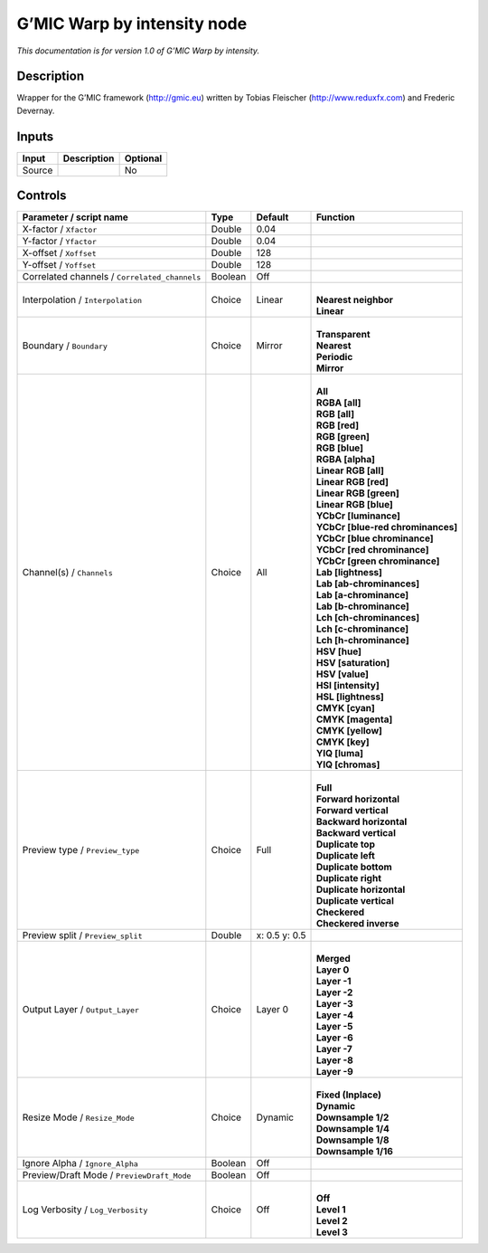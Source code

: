 .. _eu.gmic.Warpbyintensity:

G’MIC Warp by intensity node
============================

*This documentation is for version 1.0 of G’MIC Warp by intensity.*

Description
-----------

Wrapper for the G’MIC framework (http://gmic.eu) written by Tobias Fleischer (http://www.reduxfx.com) and Frederic Devernay.

Inputs
------

+--------+-------------+----------+
| Input  | Description | Optional |
+========+=============+==========+
| Source |             | No       |
+--------+-------------+----------+

Controls
--------

.. tabularcolumns:: |>{\raggedright}p{0.2\columnwidth}|>{\raggedright}p{0.06\columnwidth}|>{\raggedright}p{0.07\columnwidth}|p{0.63\columnwidth}|

.. cssclass:: longtable

+-----------------------------------------------+---------+---------------+-------------------------------------+
| Parameter / script name                       | Type    | Default       | Function                            |
+===============================================+=========+===============+=====================================+
| X-factor / ``Xfactor``                        | Double  | 0.04          |                                     |
+-----------------------------------------------+---------+---------------+-------------------------------------+
| Y-factor / ``Yfactor``                        | Double  | 0.04          |                                     |
+-----------------------------------------------+---------+---------------+-------------------------------------+
| X-offset / ``Xoffset``                        | Double  | 128           |                                     |
+-----------------------------------------------+---------+---------------+-------------------------------------+
| Y-offset / ``Yoffset``                        | Double  | 128           |                                     |
+-----------------------------------------------+---------+---------------+-------------------------------------+
| Correlated channels / ``Correlated_channels`` | Boolean | Off           |                                     |
+-----------------------------------------------+---------+---------------+-------------------------------------+
| Interpolation / ``Interpolation``             | Choice  | Linear        | |                                   |
|                                               |         |               | | **Nearest neighbor**              |
|                                               |         |               | | **Linear**                        |
+-----------------------------------------------+---------+---------------+-------------------------------------+
| Boundary / ``Boundary``                       | Choice  | Mirror        | |                                   |
|                                               |         |               | | **Transparent**                   |
|                                               |         |               | | **Nearest**                       |
|                                               |         |               | | **Periodic**                      |
|                                               |         |               | | **Mirror**                        |
+-----------------------------------------------+---------+---------------+-------------------------------------+
| Channel(s) / ``Channels``                     | Choice  | All           | |                                   |
|                                               |         |               | | **All**                           |
|                                               |         |               | | **RGBA [all]**                    |
|                                               |         |               | | **RGB [all]**                     |
|                                               |         |               | | **RGB [red]**                     |
|                                               |         |               | | **RGB [green]**                   |
|                                               |         |               | | **RGB [blue]**                    |
|                                               |         |               | | **RGBA [alpha]**                  |
|                                               |         |               | | **Linear RGB [all]**              |
|                                               |         |               | | **Linear RGB [red]**              |
|                                               |         |               | | **Linear RGB [green]**            |
|                                               |         |               | | **Linear RGB [blue]**             |
|                                               |         |               | | **YCbCr [luminance]**             |
|                                               |         |               | | **YCbCr [blue-red chrominances]** |
|                                               |         |               | | **YCbCr [blue chrominance]**      |
|                                               |         |               | | **YCbCr [red chrominance]**       |
|                                               |         |               | | **YCbCr [green chrominance]**     |
|                                               |         |               | | **Lab [lightness]**               |
|                                               |         |               | | **Lab [ab-chrominances]**         |
|                                               |         |               | | **Lab [a-chrominance]**           |
|                                               |         |               | | **Lab [b-chrominance]**           |
|                                               |         |               | | **Lch [ch-chrominances]**         |
|                                               |         |               | | **Lch [c-chrominance]**           |
|                                               |         |               | | **Lch [h-chrominance]**           |
|                                               |         |               | | **HSV [hue]**                     |
|                                               |         |               | | **HSV [saturation]**              |
|                                               |         |               | | **HSV [value]**                   |
|                                               |         |               | | **HSI [intensity]**               |
|                                               |         |               | | **HSL [lightness]**               |
|                                               |         |               | | **CMYK [cyan]**                   |
|                                               |         |               | | **CMYK [magenta]**                |
|                                               |         |               | | **CMYK [yellow]**                 |
|                                               |         |               | | **CMYK [key]**                    |
|                                               |         |               | | **YIQ [luma]**                    |
|                                               |         |               | | **YIQ [chromas]**                 |
+-----------------------------------------------+---------+---------------+-------------------------------------+
| Preview type / ``Preview_type``               | Choice  | Full          | |                                   |
|                                               |         |               | | **Full**                          |
|                                               |         |               | | **Forward horizontal**            |
|                                               |         |               | | **Forward vertical**              |
|                                               |         |               | | **Backward horizontal**           |
|                                               |         |               | | **Backward vertical**             |
|                                               |         |               | | **Duplicate top**                 |
|                                               |         |               | | **Duplicate left**                |
|                                               |         |               | | **Duplicate bottom**              |
|                                               |         |               | | **Duplicate right**               |
|                                               |         |               | | **Duplicate horizontal**          |
|                                               |         |               | | **Duplicate vertical**            |
|                                               |         |               | | **Checkered**                     |
|                                               |         |               | | **Checkered inverse**             |
+-----------------------------------------------+---------+---------------+-------------------------------------+
| Preview split / ``Preview_split``             | Double  | x: 0.5 y: 0.5 |                                     |
+-----------------------------------------------+---------+---------------+-------------------------------------+
| Output Layer / ``Output_Layer``               | Choice  | Layer 0       | |                                   |
|                                               |         |               | | **Merged**                        |
|                                               |         |               | | **Layer 0**                       |
|                                               |         |               | | **Layer -1**                      |
|                                               |         |               | | **Layer -2**                      |
|                                               |         |               | | **Layer -3**                      |
|                                               |         |               | | **Layer -4**                      |
|                                               |         |               | | **Layer -5**                      |
|                                               |         |               | | **Layer -6**                      |
|                                               |         |               | | **Layer -7**                      |
|                                               |         |               | | **Layer -8**                      |
|                                               |         |               | | **Layer -9**                      |
+-----------------------------------------------+---------+---------------+-------------------------------------+
| Resize Mode / ``Resize_Mode``                 | Choice  | Dynamic       | |                                   |
|                                               |         |               | | **Fixed (Inplace)**               |
|                                               |         |               | | **Dynamic**                       |
|                                               |         |               | | **Downsample 1/2**                |
|                                               |         |               | | **Downsample 1/4**                |
|                                               |         |               | | **Downsample 1/8**                |
|                                               |         |               | | **Downsample 1/16**               |
+-----------------------------------------------+---------+---------------+-------------------------------------+
| Ignore Alpha / ``Ignore_Alpha``               | Boolean | Off           |                                     |
+-----------------------------------------------+---------+---------------+-------------------------------------+
| Preview/Draft Mode / ``PreviewDraft_Mode``    | Boolean | Off           |                                     |
+-----------------------------------------------+---------+---------------+-------------------------------------+
| Log Verbosity / ``Log_Verbosity``             | Choice  | Off           | |                                   |
|                                               |         |               | | **Off**                           |
|                                               |         |               | | **Level 1**                       |
|                                               |         |               | | **Level 2**                       |
|                                               |         |               | | **Level 3**                       |
+-----------------------------------------------+---------+---------------+-------------------------------------+
